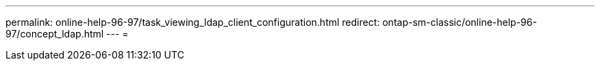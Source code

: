 ---
permalink: online-help-96-97/task_viewing_ldap_client_configuration.html 
redirect: ontap-sm-classic/online-help-96-97/concept_ldap.html 
---
= 


